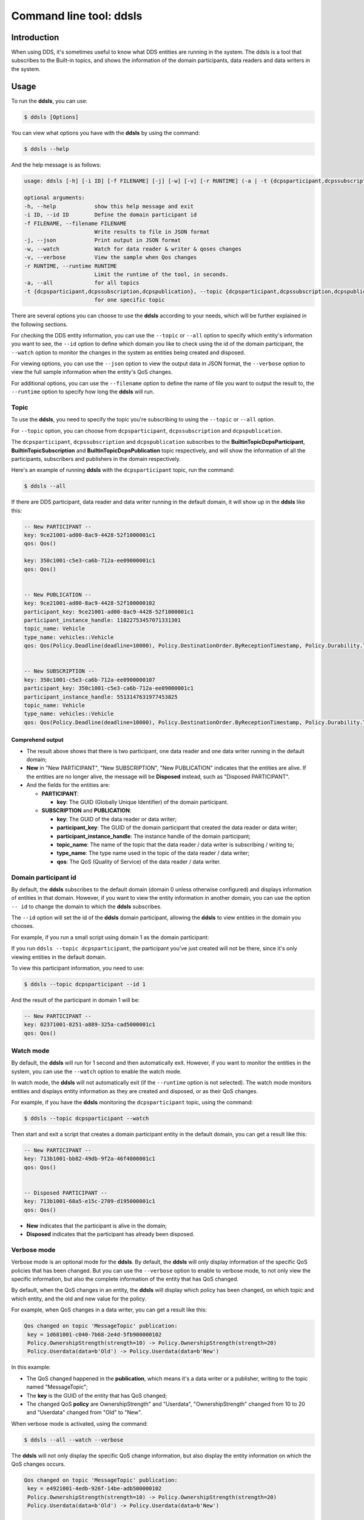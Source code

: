 Command line tool: ddsls
========================

Introduction
------------

When using DDS, it's sometimes useful to know what DDS entities are running in the system. The ddsls is a tool that subscribes to the Built-in topics, and shows the information of the domain participants, data readers and data writers in the system.


Usage
-----

To run the **ddsls**, you can use:

.. code-block:: console

    $ ddsls [Options]

You can view what options you have with the **ddsls** by using the command:

.. code-block:: console

    $ ddsls --help

And the help message is as follows:

.. code-block:: console

    usage: ddsls [-h] [-i ID] [-f FILENAME] [-j] [-w] [-v] [-r RUNTIME] (-a | -t {dcpsparticipant,dcpssubscription,dcpspublication})

    optional arguments:
    -h, --help            show this help message and exit
    -i ID, --id ID        Define the domain participant id
    -f FILENAME, --filename FILENAME
                          Write results to file in JSON format
    -j, --json            Print output in JSON format
    -w, --watch           Watch for data reader & writer & qoses changes
    -v, --verbose         View the sample when Qos changes
    -r RUNTIME, --runtime RUNTIME
                          Limit the runtime of the tool, in seconds.
    -a, --all             for all topics
    -t {dcpsparticipant,dcpssubscription,dcpspublication}, --topic {dcpsparticipant,dcpssubscription,dcpspublication}
                          for one specific topic

There are several options you can choose to use the **ddsls** according to your needs, which will be further explained in the following sections.

For checking the DDS entity information, you can use the ``--topic`` or ``--all`` option to specify which entity's information you want to see, the ``--id`` option to define which domain you like to check using the id of the domain participant, the ``--watch`` option to monitor the changes in the system as entities being created and disposed.

For viewing options, you can use the ``--json`` option to view the output data in JSON format, the ``--verbose`` option to view the full sample information when the entity's QoS changes.

For additional options, you can use the ``--filename`` option to define the name of file you want to output the result to, the ``--runtime`` option to specify how long the **ddsls** will run.


Topic
^^^^^

To use the **ddsls**, you need to specify the topic you're subscribing to using the ``--topic`` or ``--all`` option.

For ``--topic`` option, you can choose from ``dcpsparticipant``, ``dcpssubscription`` and ``dcpspublication``.

The ``dcpsparticipant``, ``dcpssubscription`` and ``dcpspublication`` subscribes to the **BuiltinTopicDcpsParticipant**, **BuiltinTopicSubscription** and **BuiltinTopicDcpsPublication** topic respectively, and will show the information of all the participants, subscribers and publishers in the domain respectively.

Here's an example of running **ddsls** with the ``dcpsparticipant`` topic, run the command:

.. code-block:: console

    $ ddsls --all

If there are DDS participant, data reader and data writer running in the default domain, it will show up in the **ddsls** like this:

.. code-block:: console

    -- New PARTICIPANT --
    key: 9ce21001-ad00-8ac9-4428-52f1000001c1
    qos: Qos()

    key: 350c1001-c5e3-ca6b-712a-ee09000001c1
    qos: Qos()


    -- New PUBLICATION --
    key: 9ce21001-ad00-8ac9-4428-52f100000102
    participant_key: 9ce21001-ad00-8ac9-4428-52f1000001c1
    participant_instance_handle: 11822753457071331301
    topic_name: Vehicle
    type_name: vehicles::Vehicle
    qos: Qos(Policy.Deadline(deadline=10000), Policy.DestinationOrder.ByReceptionTimestamp, Policy.Durability.Transient, Policy.DurabilityService(cleanup_delay=0, history=Policy.History.KeepLast(depth=1), max_samples=-1, max_instances=-1, max_samples_per_instance=-1), Policy.History.KeepLast(depth=10), Policy.IgnoreLocal.Nothing, Policy.LatencyBudget(budget=0), Policy.Lifespan(lifespan=9223372036854775807), Policy.Liveliness.Automatic(lease_duration=9223372036854775807), Policy.Ownership.Shared, Policy.OwnershipStrength(strength=0), Policy.PresentationAccessScope.Instance(coherent_access=False, ordered_access=False), Policy.Reliability.BestEffort, Policy.ResourceLimits(max_samples=-1, max_instances=-1, max_samples_per_instance=-1), Policy.TransportPriority(priority=0), Policy.WriterDataLifecycle(autodispose=True))


    -- New SUBSCRIPTION --
    key: 350c1001-c5e3-ca6b-712a-ee0900000107
    participant_key: 350c1001-c5e3-ca6b-712a-ee09000001c1
    participant_instance_handle: 5513147631977453825
    topic_name: Vehicle
    type_name: vehicles::Vehicle
    qos: Qos(Policy.Deadline(deadline=10000), Policy.DestinationOrder.ByReceptionTimestamp, Policy.Durability.Transient, Policy.History.KeepLast(depth=10), Policy.IgnoreLocal.Nothing, Policy.LatencyBudget(budget=0), Policy.Liveliness.Automatic(lease_duration=9223372036854775807), Policy.Ownership.Shared, Policy.PresentationAccessScope.Instance(coherent_access=False, ordered_access=False), Policy.ReaderDataLifecycle(autopurge_nowriter_samples_delay=9223372036854775807, autopurge_disposed_samples_delay=9223372036854775807), Policy.Reliability.BestEffort, Policy.ResourceLimits(max_samples=-1, max_instances=-1, max_samples_per_instance=-1), Policy.TimeBasedFilter(filter_time=0), Policy.TransportPriority(priority=0))


Comprehend output
"""""""""""""""""

* The result above shows that there is two participant, one data reader and one data writer running in the default domain;

* **New** in "New PARTICIPANT", "New SUBSCRIPTION", "New PUBLICATION" indicates that the entities are alive. If the entities are no longer alive, the message will be **Disposed** instead, such as "Disposed PARTICIPANT".

* And the fields for the entities are:

  * **PARTICIPANT**:

    * **key**: The GUID (Globally Unique Identifier) of the domain participant.

  * **SUBSCRIPTION** and **PUBLICATION**:

    * **key**: The GUID of the data reader or data writer;
    * **participant_key**: The GUID of the domain participant that created the data reader or data writer;
    * **participant_instance_handle**: The instance handle of the domain participant;
    * **topic_name**: The name of the topic that the data reader / data writer is subscribing / writing to;
    * **type_name**: The type name used in the topic of the data reader / data writer;
    * **qos**: The QoS (Quality of Service) of the data reader / data writer.

Domain participant id
^^^^^^^^^^^^^^^^^^^^^

By default, the **ddsls** subscribes to the default domain (domain 0 unless otherwise configured) and displays information of entities in that domain. However, if you want to view the entity information in another domain, you can use the option ``-- id`` to change the domain to which the **ddsls** subscribes.

The ``--id`` option will set the id of the **ddsls** domain participant, allowing the **ddsls** to view entities in the domain you chooses.

For example, if you run a small script using domain 1 as the domain participant:

.. code-block:: python
    :linenos:

    from cyclonedds.domain import DomainParticipant

    dp = DomainParticipant(1)

If you run ``ddsls --topic dcpsparticipant``, the participant you've just created will not be there, since it's only viewing entities in the default domain.

To view this participant information, you need to use:

.. code-block:: console

    $ ddsls --topic dcpsparticipant --id 1

And the result of the participant in domain 1 will be:

.. code-block:: console

    -- New PARTICIPANT --
    key: 02371001-8251-a889-325a-cad5000001c1
    qos: Qos()


Watch mode
^^^^^^^^^^
By default, the **ddsls** will run for 1 second and then automatically exit. However, if you want to monitor the entities in the system, you can use the ``--watch`` option to enable the watch mode.

In watch mode, the **ddsls** will not automatically exit (if the ``--runtime`` option is not selected).  The watch mode monitors entities and displays entity information as they are created and disposed, or as their QoS changes.


For example, if you have the **ddsls** monitoring the ``dcpsparticipant`` topic, using the command:

.. code-block:: console

    $ ddsls --topic dcpsparticipant --watch

Then start and exit a script that creates a domain participant entity in the default domain, you can get a result like this:

.. code-block:: console

    -- New PARTICIPANT --
    key: 713b1001-bb82-49db-9f2a-46f4000001c1
    qos: Qos()


    -- Disposed PARTICIPANT --
    key: 713b1001-68a5-e15c-2709-d195000001c1
    qos: Qos()

* **New** indicates that the participant is alive in the domain;
* **Disposed** indicates that the participant has already been disposed.

Verbose mode
^^^^^^^^^^^^

Verbose mode is an optional mode for the **ddsls**. By default, the **ddsls** will only display information of the specific QoS policies that has been changed. But you can use the ``--verbose`` option to enable to verbose mode, to not only view the specific information, but also the complete information of the entity that has QoS changed.

By default, when the QoS changes in an entity, the **ddsls** will display which policy has been changed, on which topic and which entity, and the old and new value for the policy.

For example, when QoS changes in a data writer, you can get a result like this:

.. code-block:: console

    Qos changed on topic 'MessageTopic' publication:
     key = 1d681001-c040-7b68-2e4d-5fb900000102
     Policy.OwnershipStrength(strength=10) -> Policy.OwnershipStrength(strength=20)
     Policy.Userdata(data=b'Old') -> Policy.Userdata(data=b'New')

In this example:

* The QoS changed happened in the **publication**, which means it's a data writer or a publisher, writing to the topic named "MessageTopic";
* The **key** is the GUID of the entity that has QoS changed;
* The changed QoS **policy** are OwnershipStrength" and "Userdata", "OwnershipStrength" changed from 10 to 20 and "Userdata" changed from "Old" to "New".

When verbose mode is activated, using the command:

.. code-block:: console

    $ ddsls --all --watch --verbose

The **ddsls** will not only display the specific QoS change information, but also display the entity information on which the QoS changes occurs.

.. code-block:: console

    Qos changed on topic 'MessageTopic' publication:
     key = e4921001-4edb-926f-14be-adb500000102
     Policy.OwnershipStrength(strength=10) -> Policy.OwnershipStrength(strength=20)
     Policy.Userdata(data=b'Old') -> Policy.Userdata(data=b'New')

    -- New PUBLICATION --
    key: e4921001-4edb-926f-14be-adb500000102
    participant_key: e4921001-4edb-926f-14be-adb5000001c1
    participant_instance_handle: 2236347693610277994
    topic_name: MessageTopic
    type_name: testtopics::message::Message
    qos: Qos(Policy.Deadline(deadline=9223372036854775807), Policy.DestinationOrder.ByReceptionTimestamp, Policy.Durability.Volatile, Policy.DurabilityService(cleanup_delay=0, history=Policy.History.KeepLast(depth=1), max_samples=-1, max_instances=-1, max_samples_per_instance=-1), Policy.History.KeepLast(depth=1), Policy.IgnoreLocal.Nothing, Policy.LatencyBudget(budget=0), Policy.Lifespan(lifespan=9223372036854775807), Policy.Liveliness.Automatic(lease_duration=9223372036854775807), Policy.Ownership.Shared, Policy.OwnershipStrength(strength=20), Policy.PresentationAccessScope.Instance(coherent_access=False, ordered_access=False), Policy.Reliability.Reliable(max_blocking_time=100000000), Policy.ResourceLimits(max_samples=-1, max_instances=-1, max_samples_per_instance=-1), Policy.TransportPriority(priority=0), Policy.Userdata(data=b'New'), Policy.WriterDataLifecycle(autodispose=True))

In this verbose mode example:

* The **key** in "New PUBLICATION" is the same as the one in the specific QoS change information, indicating that this is the entity that had QoS changed;
* The value of the policies "OwnershipStrength" and "Userdata" has been changed to the new values.

JSON mode
^^^^^^^^^

For better viewing the entity information, you can use the ``--json`` option to view the results in JSON format.

For example, start up the **ddsls** in JSON mode using the command:

.. code-block:: console

    $ ddsls --topic participant --json

And you can get a result in JSON format like this:

.. code-block:: JSON

    [
    {
        "type": "PARTICIPANT",
        "event": "new",
        "value": [
            {
                "key": "5dc81001-75dc-1fe3-5468-48b3000001c1"
            },
            {
                "key": "764e1001-d9da-53dd-ca0b-ab06000001c1"
            }
        ]
    }]

In JSON mode, the output result is divided into 3 parts:

* **type** is the type of entity, "PARTICIPANT" or "SUBSCRIPTION" or "PUBLICATION";
* **event** indicates whether the entity is alive or disposed, using "new" or "disposed";
* **value** is the properties of the entity, such as the GUID of the entity.

Write to file
^^^^^^^^^^^^^
Other than printing the results in the terminal, you can also choose to write the results to a file using the ``--filename`` option, providing the name of the file you want to write to. The results will be written to the file in JSON format.

For example, you can choose to write the result to a file named "test.json" using the command:

.. code-block:: console

    $ ddsls --topic participant --watch --filename ddsls_data.json

After stopping the **ddsls**, the results will be written to the test.json file in your current directory. And the ddsls_data.json file will look like this:

.. code-block:: JSON

    {
        "PARTICIPANT": {
            "New": {
                "da531001-77b3-aef6-0cb8-647f000001c1": {
                    "key": "da531001-77b3-aef6-0cb8-647f000001c1"
                }
            },
            "Disposed": {
                "8e281001-e010-0c8d-305c-20a3000001c1": {
                    "key": "8e281001-e010-0c8d-305c-20a3000001c1"
                }
            }
        }
    }

In the output file:

* **"PARTICIPANT"** is the type of the entity;
* **"New"** or **"Disposed"** indicates whether the entity is alive or disposed at the time **ddsls** stopped running;
* The **GUID** of the entity will group the entity information, such as the **"key"**, **"qos"**, in a JSON dictionary.

Runtime
^^^^^^^

Besides using the **ddsls** by default, which will only run for 1 seconds, and using the **ddsls** in watch mode, which will run indefinitely until there is an interrupt, you can use the ``--runtime`` option to customize the running time according to your needs.

For example, if you want to run the **ddsls** for 10 seconds, you can use the command:

.. code-block:: console

    $ ddsls --all --runtime 10

And the tool will automatically shut down after running for 10 seconds. This ``--runtime`` option can also apply to watch mode.